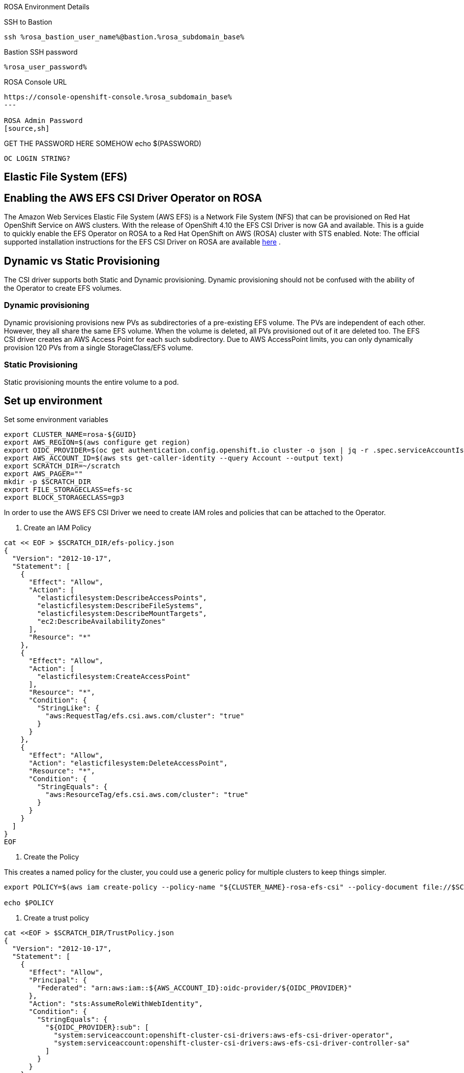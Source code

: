 [sidebar]
.ROSA Environment Details
--
SSH to Bastion
[source,sh,role=execute]
----
ssh %rosa_bastion_user_name%@bastion.%rosa_subdomain_base%
----
Bastion SSH password
[source,sh,role=execute]
----
%rosa_user_password%
----
ROSA Console URL
[source,sh]
----
https://console-openshift-console.%rosa_subdomain_base%
---

ROSA Admin Password
[source,sh]
----
GET THE PASSWORD HERE SOMEHOW echo $(PASSWORD)
----

OC LOGIN STRING?


--

== Elastic File System (EFS)


== Enabling the AWS EFS CSI Driver Operator on ROSA

The Amazon Web Services Elastic File System (AWS EFS) is a Network File System (NFS) that can be provisioned on Red Hat OpenShift Service on AWS clusters. With the release of OpenShift 4.10 the EFS CSI Driver is now GA and available.
This is a guide to quickly enable the EFS Operator on ROSA to a Red Hat OpenShift on AWS (ROSA) cluster with STS enabled.
Note: The official supported installation instructions for the EFS CSI Driver on ROSA are available link:https://access.redhat.com/articles/6966373[here] .

== Dynamic vs Static Provisioning

The CSI driver supports both Static and Dynamic provisioning. Dynamic provisioning should not be confused with the ability of the Operator to create EFS volumes.

=== Dynamic provisioning

Dynamic provisioning provisions new PVs as subdirectories of a pre-existing EFS volume. The PVs are independent of each other. However, they all share the same EFS volume. When the volume is deleted, all PVs provisioned out of it are deleted too. The EFS CSI driver creates an AWS Access Point for each such subdirectory. Due to AWS AccessPoint limits, you can only dynamically provision 120 PVs from a single StorageClass/EFS volume.

=== Static Provisioning

Static provisioning mounts the entire volume to a pod.

== Set up environment

Set some environment variables
[source,sh,role=execute]
----
export CLUSTER_NAME=rosa-${GUID}
export AWS_REGION=$(aws configure get region)
export OIDC_PROVIDER=$(oc get authentication.config.openshift.io cluster -o json | jq -r .spec.serviceAccountIssuer | sed -e "s/^https:\/\///")
export AWS_ACCOUNT_ID=$(aws sts get-caller-identity --query Account --output text)
export SCRATCH_DIR=~/scratch
export AWS_PAGER=""
mkdir -p $SCRATCH_DIR
export FILE_STORAGECLASS=efs-sc
export BLOCK_STORAGECLASS=gp3
----

In order to use the AWS EFS CSI Driver we need to create IAM roles and policies that can be attached to the Operator.

1. Create an IAM Policy

[source,sh,role=execute]
----
cat << EOF > $SCRATCH_DIR/efs-policy.json
{
  "Version": "2012-10-17",
  "Statement": [
    {
      "Effect": "Allow",
      "Action": [
        "elasticfilesystem:DescribeAccessPoints",
        "elasticfilesystem:DescribeFileSystems",
        "elasticfilesystem:DescribeMountTargets",
        "ec2:DescribeAvailabilityZones"
      ],
      "Resource": "*"
    },
    {
      "Effect": "Allow",
      "Action": [
        "elasticfilesystem:CreateAccessPoint"
      ],
      "Resource": "*",
      "Condition": {
        "StringLike": {
          "aws:RequestTag/efs.csi.aws.com/cluster": "true"
        }
      }
    },
    {
      "Effect": "Allow",
      "Action": "elasticfilesystem:DeleteAccessPoint",
      "Resource": "*",
      "Condition": {
        "StringEquals": {
          "aws:ResourceTag/efs.csi.aws.com/cluster": "true"
        }
      }
    }
  ]
}
EOF
----

2. Create the Policy

This creates a named policy for the cluster, you could use a generic policy for multiple clusters to keep things simpler.

[source,sh,role=execute]
----
export POLICY=$(aws iam create-policy --policy-name "${CLUSTER_NAME}-rosa-efs-csi" --policy-document file://$SCRATCH_DIR/efs-policy.json --query 'Policy.Arn' --output text) || POLICY=$(aws iam list-policies --query "Policies[?PolicyName=='${CLUSTER_NAME}-rosa-efs-csi'].Arn" --output text)

echo $POLICY
----

3. Create a trust policy
[source,sh,role=execute]
----
cat <<EOF > $SCRATCH_DIR/TrustPolicy.json
{
  "Version": "2012-10-17",
  "Statement": [
    {
      "Effect": "Allow",
      "Principal": {
        "Federated": "arn:aws:iam::${AWS_ACCOUNT_ID}:oidc-provider/${OIDC_PROVIDER}"
      },
      "Action": "sts:AssumeRoleWithWebIdentity",
      "Condition": {
        "StringEquals": {
          "${OIDC_PROVIDER}:sub": [
            "system:serviceaccount:openshift-cluster-csi-drivers:aws-efs-csi-driver-operator",
            "system:serviceaccount:openshift-cluster-csi-drivers:aws-efs-csi-driver-controller-sa"
          ]
        }
      }
    }
  ]
}
EOF
----
4. Create Role for the EFS CSI Driver Operator

[source,sh,role=execute]
----
export ROLE=$(aws iam create-role --role-name "${CLUSTER_NAME}-aws-efs-csi-operator" --assume-role-policy-document file://$SCRATCH_DIR/TrustPolicy.json --query "Role.Arn" --output text)

echo $ROLE
----
5. Attach the Policies to the Role

[source,sh,role=execute]
----
aws iam attach-role-policy --role-name "${CLUSTER_NAME}-aws-efs-csi-operator" --policy-arn $POLICY
----

== Deploy and test the AWS EFS Operator

1. Create a Secret to tell the AWS EFS Operator which IAM role to request.

[source,sh,role=execute]
----
cat << EOF | oc apply -f -
apiVersion: v1
kind: Secret
metadata:
 name: aws-efs-cloud-credentials
 namespace: openshift-cluster-csi-drivers
stringData:
  credentials: |-
    [default]
    role_arn = $ROLE
    web_identity_token_file = /var/run/secrets/openshift/serviceaccount/token
EOF

----

2. Install the EFS Operator

[source,sh,role=execute]
----
cat <<EOF | oc create -f -
apiVersion: operators.coreos.com/v1
kind: OperatorGroup
metadata:
  generateName: openshift-cluster-csi-drivers-
  namespace: openshift-cluster-csi-drivers
---
apiVersion: operators.coreos.com/v1alpha1
kind: Subscription
metadata:
  labels:
    operators.coreos.com/aws-efs-csi-driver-operator.openshift-cluster-csi-drivers: ""
  name: aws-efs-csi-driver-operator
  namespace: openshift-cluster-csi-drivers
spec:
  channel: stable
  installPlanApproval: Automatic
  name: aws-efs-csi-driver-operator
  source: redhat-operators
  sourceNamespace: openshift-marketplace
EOF
----

3. Wait until the Operator is running

[source,sh,role=execute]
----
watch oc get deployment aws-efs-csi-driver-operator -n openshift-cluster-csi-drivers
----

.Sample Output of completed operator deployment
[source,texinfo,options=nowrap]
----
NAME                          READY   UP-TO-DATE   AVAILABLE   AGE
aws-efs-csi-driver-operator   1/1     1            1           2m35s
----


4. Install the AWS EFS CSI Driver

[source,sh,role=execute]
----
cat <<EOF | oc apply -f -
apiVersion: operator.openshift.io/v1
kind: ClusterCSIDriver
metadata:
    name: efs.csi.aws.com
spec:
  managementState: Managed
EOF
----

5. Wait until the CSI driver is running

[source,sh,role=execute]
----
watch oc get daemonset aws-efs-csi-driver-node -n openshift-cluster-csi-drivers
----
.Sample Output of completed CSI driver deployment
[source,texinfo,options=nowrap]
----
NAME                      DESIRED   CURRENT   READY   UP-TO-DATE   AVAILABLE   NODE SELECTOR            AGE
aws-efs-csi-driver-node   7         7         7       7            7           kubernetes.io/os=linux   42s
----

== Prepare an AWS EFS Volume for dynamic provisioning

1. Run this set of commands to update the VPC to allow EFS access

[source,sh,role=execute]
----
export NODE=$(oc get nodes --selector=node-role.kubernetes.io/worker -o jsonpath='{.items[0].metadata.name}')

export VPC=$(aws ec2 describe-instances --filters "Name=private-dns-name,Values=$NODE" --query 'Reservations[*].Instances[*].{VpcId:VpcId}' --region $AWS_REGION | jq -r '.[0][0].VpcId')

export CIDR=$(aws ec2 describe-vpcs --filters "Name=vpc-id,Values=$VPC" --query 'Vpcs[*].CidrBlock' --region $AWS_REGION | jq -r '.[0]')

export SG=$(aws ec2 describe-instances --filters "Name=private-dns-name,Values=$NODE" --query 'Reservations[*].Instances[*].{SecurityGroups:SecurityGroups}' --region $AWS_REGION | jq -r '.[0][0].SecurityGroups[0].GroupId')

echo "CIDR - $CIDR,  SG - $SG"
----

2. Assuming the CIDR and SG are correct, update the security group

[source,sh,role=execute]
----
aws ec2 authorize-security-group-ingress --group-id $SG --protocol tcp --port 2049 --cidr $CIDR | jq .
----

At this point you can create either a single Zone EFS filesystem, or a Region wide EFS filesystem

== Creating a region-wide EFS

1. Create a region-wide EFS File System

[source,sh,role=execute]
----
export EFS=$(aws efs create-file-system --creation-token efs-token-1 --region ${AWS_REGION} --encrypted | jq -r '.FileSystemId')

echo $EFS
----

2. Configure a region-wide Mount Target for EFS (this will create a mount point in each subnet of your VPC by default)

[source,sh,role=execute]
----
for SUBNET in $(aws ec2 describe-subnets \
  --filters Name=vpc-id,Values=$VPC Name=tag:Name,Values='*-private*' \
  --query 'Subnets[*].{SubnetId:SubnetId}' \
  --region $AWS_REGION \
  | jq -r '.[].SubnetId'); do \
    MOUNT_TARGET=$(aws efs create-mount-target --file-system-id $EFS \
       --subnet-id $SUBNET --security-groups $SG \
       --region $AWS_REGION \
       | jq -r '.MountTargetId'); \
    echo $MOUNT_TARGET; \
 done
----

3. Create a Storage Class for the EFS volume

[source,sh,role=execute]
----
cat <<EOF | oc apply -f -
kind: StorageClass
apiVersion: storage.k8s.io/v1
metadata:
  name: $FILE_STORAGECLASS
provisioner: efs.csi.aws.com
parameters:
  provisioningMode: efs-ap
  fileSystemId: $EFS
  directoryPerms: "700"
  gidRangeStart: "1000"
  gidRangeEnd: "2000"
  basePath: "/dynamic_provisioning"
EOF
----

== Testing the EFS Storage Class

1. Create a namespace

[source,sh,role=execute]
----
oc new-project efs-demo
----

2. Create a PVC

[source,sh,role=execute]
----
cat <<EOF | oc apply -f -
apiVersion: v1
kind: PersistentVolumeClaim
metadata:
  name: pvc-efs-volume
spec:
  storageClassName: $FILE_STORAGECLASS
  accessModes:
    - ReadWriteMany
  resources:
    requests:
      storage: 5Gi
EOF
----

3. Create a Centos Pod to write to the EFS Volume

[source,sh,role=execute]
----
cat <<EOF | oc apply -f -
apiVersion: v1
kind: Pod
metadata:
 name: test-efs
spec:
 volumes:
   - name: efs-storage-vol
     persistentVolumeClaim:
       claimName: pvc-efs-volume
 containers:
   - name: test-efs
     image: centos:latest
     command: [ "/bin/bash", "-c", "--" ]
     args: [ "while true; do echo 'hello efs' | tee -a /mnt/efs-data/verify-efs && sleep 5; done;" ]
     volumeMounts:
       - mountPath: "/mnt/efs-data"
         name: efs-storage-vol
EOF

----

[NOTE]
====
It may take a few minutes for the pod to be ready. If you see errors such as Output: Failed to resolve "fs-XXXX.efs.us-east-2.amazonaws.com" it likely means its still setting up the EFS volume, just wait longer.
====

4. Wait for the Pod to be ready

[source,sh,role=execute]
----
watch oc get pod test-efs
----

5. Create a Pod to read from the EFS Volume

[source,sh,role=execute]
----
cat <<EOF | oc apply -f -
apiVersion: v1
kind: Pod
metadata:
 name: test-efs-read
spec:
 volumes:
   - name: efs-storage-vol
     persistentVolumeClaim:
       claimName: pvc-efs-volume
 containers:
   - name: test-efs-read
     image: centos:latest
     command: [ "/bin/bash", "-c", "--" ]
     args: [ "tail -f /mnt/efs-data/verify-efs" ]
     volumeMounts:
       - mountPath: "/mnt/efs-data"
         name: efs-storage-vol
EOF

----


[source,sh,role=execute]
----
----




----------------------------------------------------------------------------------------------------
[TIP]
====
Answer `yes` when asked if to accept the host key.

The password for the user %rosa_bastion_user_name% is `%rosa_user_password%`
====
+
[source,sh,role=execute]
----
ssh %rosa_bastion_user_name%@bastion.%rosa_subdomain_base%
----
+
.Click in the box below to copy and paste the string `yes` to your terminal:
+
[source,sh,role=execute]
----
yes
----
+
.Click in the box below to copy and paste the password to your terminal:
+
[source,sh,role=execute]
----
%rosa_user_password%
----
